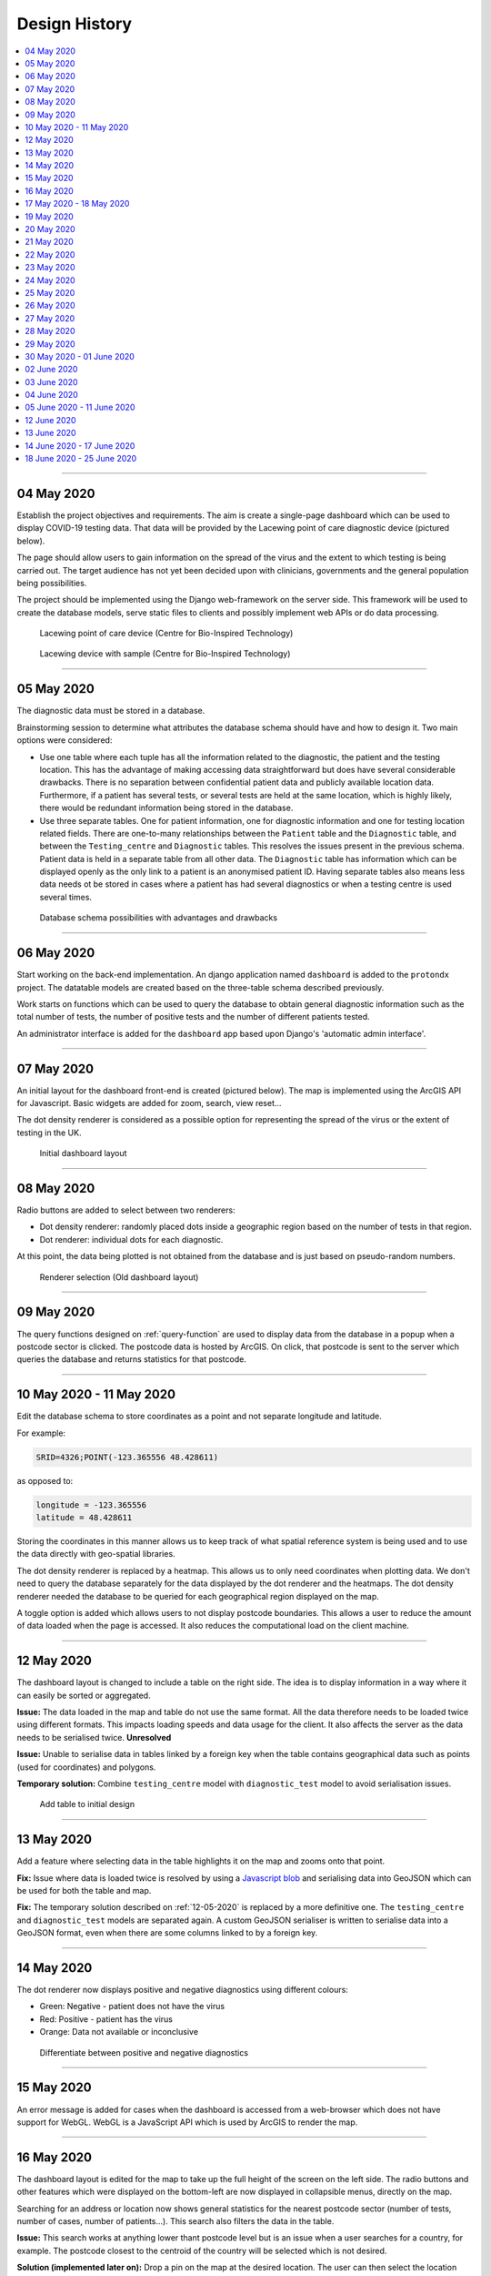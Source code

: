 ##############
Design History
##############


.. contents::
    :depth: 1
    :local:


---------------


04 May 2020
-----------

Establish the project objectives and requirements. The aim is create a single-page dashboard which can be used
to display COVID-19 testing data. That data will be provided by the Lacewing point of care diagnostic device
(pictured below).

The page should allow users to gain information on the spread of the virus and the extent to which testing is being
carried out. The target audience has not yet been decided upon with clinicians, governments and the general population
being possibilities.

The project should be implemented using the Django web-framework on the server side. This framework will be used
to create the database models, serve static files to clients and possibly implement web APIs or do data processing.

.. figure:: pictures/20200413_121845.jpg

   Lacewing point of care device (Centre for Bio-Inspired Technology)

.. figure:: pictures/20200419_164716.jpg

   Lacewing device with sample (Centre for Bio-Inspired Technology)


---------------


05 May 2020
-----------

The diagnostic data must be stored in a database.

Brainstorming session to determine what attributes the database schema should have and how to design it.
Two main options were considered:

* Use one table where each tuple has all the information related to the diagnostic, the patient and the testing
  location. This has the advantage of making accessing data straightforward but does have several considerable
  drawbacks. There is no separation between confidential patient data and publicly available location data. Furthermore,
  if a patient has several tests, or several tests are held at the same location, which is highly likely, there would
  be redundant information being stored in the database.

* Use three separate tables. One for patient information, one for diagnostic information and one for testing location
  related fields. There are one-to-many relationships between the ``Patient`` table and the ``Diagnostic`` table, and
  between the ``Testing_centre`` and ``Diagnostic`` tables. This resolves the issues present in the previous schema.
  Patient data is held in a separate table from all other data. The ``Diagnostic`` table has information which can
  be displayed openly as the only link to a patient is an anonymised patient ID. Having separate tables also means less
  data needs ot be stored in cases where a patient has had several diagnostics or when a testing centre is used several
  times.

.. figure:: pictures/DB_ER_diagram.png

   Database schema possibilities with advantages and drawbacks


---------------

.. _query-function:

06 May 2020
-----------

Start working on the back-end implementation. An django application named ``dashboard`` is added to the ``protondx``
project. The datatable models are created based on the three-table schema described previously.

Work starts on functions which can be used to query the database to obtain general diagnostic information such as
the total number of tests, the number of positive tests and the number of different patients tested.

An administrator interface is added for the ``dashboard`` app based upon Django's 'automatic admin interface'.


---------------


07 May 2020
-----------

An initial layout for the dashboard front-end is created (pictured below). The map is implemented using the ArcGIS
API for Javascript. Basic widgets are added for zoom, search, view reset...

The dot density renderer is considered as a possible option for representing the spread of the virus or the extent of
testing in the UK.


.. figure:: pictures/dash-1.PNG

   Initial dashboard layout


---------------


08 May 2020
-----------

Radio buttons are added to select between two renderers:

* Dot density renderer: randomly placed dots inside a geographic region based on the number of tests in that region.
* Dot renderer: individual dots for each diagnostic.

At this point, the data being plotted is not obtained from the database and is just based on pseudo-random numbers.

.. figure:: pictures/old-render-select-1.PNG

   Renderer selection (Old dashboard layout)


---------------


09 May 2020
-----------
The query functions designed on :ref:`query-function` are used to display data from the database in a popup when a
postcode sector is clicked. The postcode data is hosted by ArcGIS. On click, that postcode is sent to the server which
queries the database and returns statistics for that postcode.


---------------


10 May 2020 - 11 May 2020
-------------------------

Edit the database schema to store coordinates as a point and not separate longitude and latitude.


For example:

.. code-block::

    SRID=4326;POINT(-123.365556 48.428611)

as opposed to:

.. code-block::

    longitude = -123.365556
    latitude = 48.428611


Storing the coordinates in this manner allows us to keep track of what spatial reference system is being used and
to use the data directly with geo-spatial libraries.

The dot density renderer is replaced by a heatmap. This allows us to only need coordinates when plotting data. We don't
need to query the database separately for the data displayed by the dot renderer and the heatmaps.
The dot density renderer needed the database to be queried for each geographical region displayed on the map.

A toggle option is added which allows users to not display postcode boundaries. This allows a user to reduce the
amount of data loaded when the page is accessed. It also reduces the computational load on the client machine.


---------------

.. _12-05-2020:

12 May 2020
-----------

The dashboard layout is changed to include a table on the right side. The idea is to display information in a way where
it can easily be sorted or aggregated.

**Issue:** The data loaded in the map and table do not use the same format. All the data therefore needs to be
loaded twice using different formats. This impacts loading speeds and data usage for the client. It also affects the
server as the data needs to be serialised twice. **Unresolved**

**Issue:** Unable to serialise data in tables linked by a foreign key when the table contains geographical data such as
points (used for coordinates) and polygons.

**Temporary solution:** Combine ``testing_centre`` model with ``diagnostic_test`` model to avoid serialisation issues.

.. figure:: pictures/dash-2.PNG

   Add table to initial design


---------------


13 May 2020
-----------
Add a feature where selecting data in the table highlights it on the map and zooms onto that point.

**Fix:** Issue where data is loaded twice is resolved by using a `Javascript blob <https://javascript.info/blob>`_ and
serialising data into GeoJSON which can be used for both the table and map.

**Fix:** The temporary solution described on :ref:`12-05-2020` is replaced by a more definitive one. The
``testing_centre`` and ``diagnostic_test`` models are separated again. A custom GeoJSON serialiser is written to
serialise data into a GeoJSON format, even when there are some columns linked to by a foreign key.


---------------


14 May 2020
-----------
The dot renderer now displays positive and negative diagnostics using different colours:

* Green: Negative - patient does not have the virus
* Red: Positive - patient has the virus
* Orange: Data not available or inconclusive

.. figure:: pictures/dot-render-key.PNG

   Differentiate between positive and negative diagnostics


---------------


15 May 2020
-----------
An error message is added for cases when the dashboard is accessed from a web-browser which does not have support for
WebGL. WebGL is a JavaScript API which is used by ArcGIS to render the map.


---------------


16 May 2020
-----------
The dashboard layout is edited for the map to take up the full height of the screen on the left side.
The radio buttons and other features which were displayed on the bottom-left are now displayed in collapsible menus,
directly on the map.

Searching for an address or location now shows general statistics for the nearest postcode sector (number of tests,
number of cases, number of patients...). This search also filters the data in the table.

**Issue:** This search works at anything lower thant postcode level but is an issue when a user searches for a country,
for example. The postcode closest to the centroid of the country will be selected which is not desired.

**Solution (implemented later on):** Drop a pin on the map at the desired location. The user can then select the
location manually. If the user is zoomed out, the country layer will be selected, when further in then the region layer
is selected and if even further in, the postcode layer.


---------------


17 May 2020 - 18 May 2020
-------------------------
Functions are written to create sample data. They can be used to create any number of diagnostic test objects but there
are a limited number of different patient and testing centre objects which can be created.

A wider range of sample data is created on :ref:`03-06-2020`.


---------------


19 May 2020
-----------
Based on meetings with the team, the decision is made to add another page to the website. The aim is to have a page
where data can easily be uploaded.

The requirements as described by the team are:

* Drag and drop interface
* Extract .zip archives and display data
* Data needs to be visible to the uploader and it must be able to be be edited
* On upload data gets added to the database

The initial design is pictured below. The page is composed of an upload area (top left), data can either be dragged
into that area or selected using the client computers file explorer.
An list area which displays all the files which have been selected (bottom left). It also acts as a way to select which
file is to be displayed.
A display area (right) which shows the contents of the zip archive.


.. figure:: pictures/upload-page-old-1.PNG

   Initial layout for file upload view


---------------


20 May 2020
-----------
Files uploaded through the upload page are opened. A basic form is created for each archive which contains a .json file.
There is a form entry for each key in the JSON object.

.. figure:: pictures/upload-page-old-2.PNG

   Form created based on .json file content


---------------


21 May 2020
-----------
A new layer is added to the map. The layer shows country borders and is only visible when the user is zoomed out.
Upon selection of a country, the database is queried for statistics. This requires the country to be stored in the
database along with the coordinates.


---------------


22 May 2020
-----------
"Add charts for centre type (chart.js) and gender
consider the addition of a time slider (date format is majot obstacle)
remove datatable and have global stats instead
add a regions layer"

.. figure:: pictures/graphs.PNG

   Graphs and charts implemented using Chart.js


---------------


23 May 2020
-----------
Start transition to an imperial theme (on request from supervisor)

.. figure:: pictures/dashboard.PNG

   Revised theme on the dashboard


---------------


24 May 2020
-----------
"Datatable is added back, clicking on an entry brings up a modal (to be used for patient information)
float divs to grid"


---------------


25 May 2020
-----------
"Add: various location fileds to testing centre model (region, county, country...)
add patient info and history to modal"


---------------


26 May 2020
-----------
Refactor repo, to sperate into js, css, ... static files


---------------


27 May 2020
-----------
Form has  a defualt format and fileds are completed based on data in file


---------------


28 May 2020
-----------
"Style form
Store country data in database. use it for reverse geocoding. Use postcode API to get county and postcode"


.. figure:: pictures/old-form.PNG

   Original form

.. figure:: pictures/form-new.PNG

   Updated form styling


---------------


29 May 2020
-----------
"Imperial theme on upload page
date chart in dashboard"

.. figure:: pictures/upload-page-new.PNG

   Revised theme on upload page


---------------


30 May 2020 - 01 June 2020
--------------------------
Change all code documentation/commetns to restructured text doctrings

.. code-block:: python
    :caption: Document code using reStructuredText docstrings
    :name: docstring-comments

    def get_postcode_total_experiments(postcode):
        """
        Get the number of diagnostic tests made in a certain postcode

        :param string postcode: postcode
        :return: Number of diagnostic tests
        :rtype: int
        """
        return DiagnosticTest.objects.filter(testing_centre__postcode__startswith=postcode).count()


.. code-block:: python
    :caption: Document code using standard Python comments
    :name: standard-comments

    # Get the number of diagnostic tests made in a certain postcode
    def get_postcode_total_experiments(postcode):
        return DiagnosticTest.objects.filter(testing_centre__postcode__startswith=postcode).count()


---------------


02 June 2020
------------
Create the basic structure for documentation using Sphinx


`Sphinx <https://www.sphinx-doc.org/>`_

---------------

.. _03-06-2020:

03 June 2020
------------
Create patient sample data, add a command to import to DB

:ref:`import-command`

---------------


04 June 2020
------------
Command to load region/country.. boundaries


---------------


05 June 2020 - 11 June 2020
---------------------------
Work on deploying to AWS and later to Heroku

:ref:`deploy-guide`

---------------


12 June 2020
------------
"Compress static files and all data over 200B transferred using GZIP
add login/logout for doctors"


---------------


13 June 2020
------------
"log user who uplaods data
integrate PCR data generation/querying into REST API"

.. figure:: pictures/log.png

   Audit log


---------------


14 June 2020 - 17 June 2020
---------------------------
Based on feedback from the team, a time slider is added. It allows users to see how testing and positive diagnostics
evolve over time. The slider can be set to move automatically or the user can control it manually. The data can be
displayed for the whole available period or anything dow to a single day.

To achieve this, the diagnostic times need to be serialised into `Unix time <https://en.wikipedia.org/wiki/Unix_time>`_
instead of a human readable format. This means that they then need to be converted back to a human readable format on
the client side, to be displayed in the table.

**Issue:** The data for the time based graph on the right needs date data to be in a standard date format (YYYY-MM-DD
or DD/MM/YY...) and is not functional when Unix time is used. This means that the graph cannot be used mas is.

**The time slider branch of the repository was not merged with master for the above reason.**

.. figure:: pictures/time-slider-demo_Moment-1.jpg

   Time slider (All tests)

.. figure:: pictures/time-slider-demo_Moment-2.jpg

   Time slider (positive diagnostic tests)



---------------


18 June 2020 - 25 June 2020
---------------------------

Work on the project is finalised. The documentation is written based on code comments, notes and pictures taken
throughout the project. `Sphinx <https://www.sphinx-doc.org/e>`_ is used to write the documentation and it's made
available online using `Heroku <https://www.heroku.com/home>`_.

